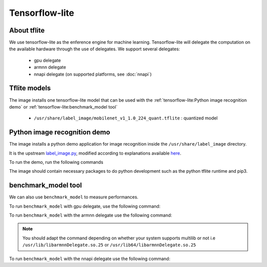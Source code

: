 Tensorflow-lite
===============

About tflite
------------
We use tensorflow-lite as the enference engine for machine learning. Tensorflow-lite will delegate the computation on the available hardware through the use of delegates. We support several delegates:

    * gpu delegate
    * armnn delegate
    * nnapi delegate (on supported platforms, see :doc:`nnapi`)

Tflite models
-------------
The image installs one tensorflow-lite model that can be used with the :ref:`tensorflow-lite:Python image recognition demo` or :ref:`tensorflow-lite:benchmark_model tool`

    * ``/usr/share/label_image/mobilenet_v1_1.0_224_quant.tflite`` : quantized model

Python image recognition demo
-----------------------------
The image installs a python demo application for image recognition inside the ``/usr/share/label_image`` directory.

It is the upstream `label_image.py <https://github.com/tensorflow/tensorflow/blob/master/tensorflow/lite/examples/python/label_image.py>`_, modified according to explanations available `here <https://www.tensorflow.org/lite/guide/python>`_.

To run the demo, run the following commands

.. prompt:: bash #

    cd /usr/share/label_image
    python3 label_image.py --label_file labels_mobilenet_quant_v1_224.txt --image grace_hopper.jpg --model_file mobilenet_v1_1.0_224_quant.tflite                                                                    #to run on the cpu
    python3 label_image.py --label_file labels_mobilenet_quant_v1_224.txt --image grace_hopper.jpg --model_file mobilenet_v1_1.0_224_quant.tflite -e /usr/lib(64)/gpu_external_delegate.so                           #to run on the gpu
    python3 label_image.py --label_file labels_mobilenet_quant_v1_224.txt --image grace_hopper.jpg --model_file mobilenet_v1_1.0_224_quant.tflite -e /usr/lib(64)/libarmnnDelegate.so.25 -o "backends:GpuAcc,CpuAcc" #to run on the gpu, using armnn delegate
    python3 label_image.py --label_file labels_mobilenet_quant_v1_224.txt --image grace_hopper.jpg --model_file mobilenet_v1_1.0_224_quant.tflite -e /usr/lib(64)/nnapi_external_delegate.so                         #to run using nnapi delegate


The image should contain necessary packages to do python development such as the python tflite runtime and pip3.

benchmark_model tool
--------------------
We can also use ``benchmark_model`` to measure performances.

To run ``benchmark_model`` with gpu delegate, use the following command:

.. prompt:: bash #

    benchmark_model --graph=/usr/share/label_image/mobilenet_v1_1.0_224_quant.tflite --use_gpu=1

To run ``benchmark_model`` with the armnn delegate use the following command:

.. prompt:: bash #

   benchmark_model --external_delegate_path=/usr/lib(64)/libarmnnDelegate.so.25 --external_delegate_options="backends:GpuAcc,CpuAcc" --graph=/usr/share/label_image/mobilenet_v1_1.0_224_quant.tflite --num_runs=1

.. note::
   You should adapt the command depending on whether your system supports multilib or not i.e ``/usr/lib/libarmnnDelegate.so.25`` or ``/usr/lib64/libarmnnDelegate.so.25``


To run ``benchmark_model`` with the nnapi delegate use the following command:

.. prompt:: bash #

   benchmark_model --graph=/usr/share/label_image/mobilenet_v1_1.0_224_quant.tflite --use_nnapi=1 --num_runs=1

